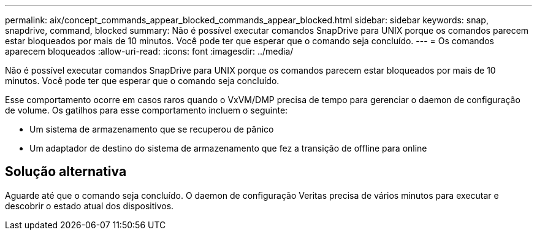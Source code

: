 ---
permalink: aix/concept_commands_appear_blocked_commands_appear_blocked.html 
sidebar: sidebar 
keywords: snap, snapdrive, command, blocked 
summary: Não é possível executar comandos SnapDrive para UNIX porque os comandos parecem estar bloqueados por mais de 10 minutos. Você pode ter que esperar que o comando seja concluído. 
---
= Os comandos aparecem bloqueados
:allow-uri-read: 
:icons: font
:imagesdir: ../media/


[role="lead"]
Não é possível executar comandos SnapDrive para UNIX porque os comandos parecem estar bloqueados por mais de 10 minutos. Você pode ter que esperar que o comando seja concluído.

Esse comportamento ocorre em casos raros quando o VxVM/DMP precisa de tempo para gerenciar o daemon de configuração de volume. Os gatilhos para esse comportamento incluem o seguinte:

* Um sistema de armazenamento que se recuperou de pânico
* Um adaptador de destino do sistema de armazenamento que fez a transição de offline para online




== Solução alternativa

Aguarde até que o comando seja concluído. O daemon de configuração Veritas precisa de vários minutos para executar e descobrir o estado atual dos dispositivos.
